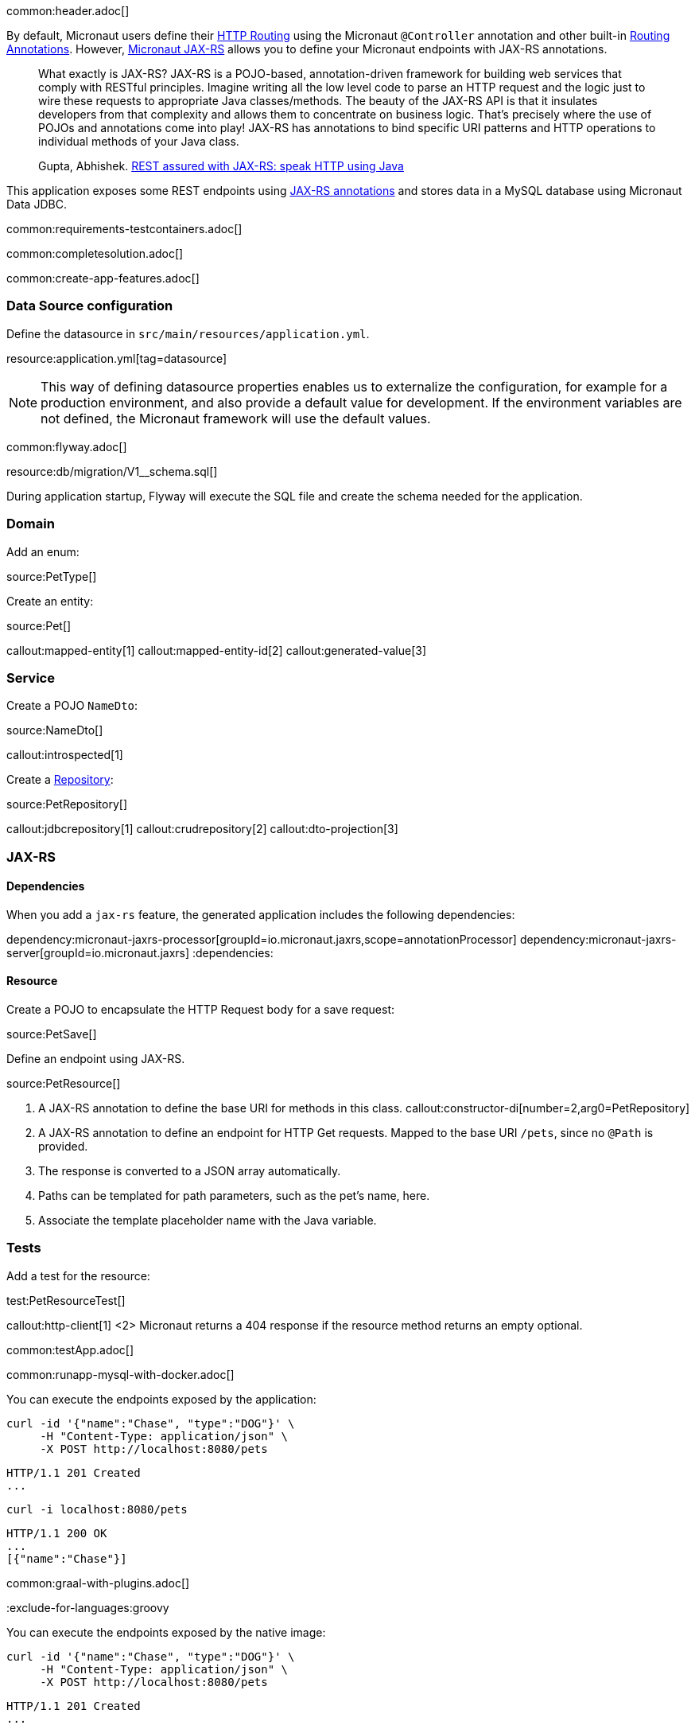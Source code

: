 common:header.adoc[]

By default, Micronaut users define their https://docs.micronaut.io/latest/guide/#routing[HTTP Routing] using the Micronaut `@Controller` annotation and other built-in https://docs.micronaut.io/latest/guide/#_routing_annotations[Routing Annotations]. However, https://micronaut-projects.github.io/micronaut-jaxrs/latest/guide/[Micronaut JAX-RS] allows you to define your Micronaut endpoints with JAX-RS annotations.

____
What exactly is JAX-RS? JAX-RS is a POJO-based, annotation-driven framework for building web services that comply with RESTful principles. Imagine writing all the low level code to parse an HTTP request and the logic just to wire these requests to appropriate Java classes/methods. The beauty of the JAX-RS API is that it insulates developers from that complexity and allows them to concentrate on business logic. That’s precisely where the use of POJOs and annotations come into play! JAX-RS has annotations to bind specific URI patterns and HTTP operations to individual methods of your Java class.

Gupta, Abhishek. https://abhishek-gupta.gitbook.io/rest-assured-with-jaxrs/[REST assured with JAX-RS: speak HTTP using Java]
____

This application exposes some REST endpoints using https://projects.eclipse.org/projects/ee4j.jaxrs[JAX-RS annotations] and stores data in a MySQL database using Micronaut Data JDBC.

:containerized: MySQL
common:requirements-testcontainers.adoc[]

common:completesolution.adoc[]

common:create-app-features.adoc[]

=== Data Source configuration

Define the datasource in `src/main/resources/application.yml`.

resource:application.yml[tag=datasource]

NOTE: This way of defining datasource properties enables us to externalize the configuration, for example for a production environment, and also provide a default value for development. If the environment variables are not defined, the Micronaut framework will use the default values.

common:flyway.adoc[]

resource:db/migration/V1__schema.sql[]

During application startup, Flyway will execute the SQL file and create the schema needed for the application.

=== Domain

Add an enum:

source:PetType[]

Create an entity:

source:Pet[]

callout:mapped-entity[1]
callout:mapped-entity-id[2]
callout:generated-value[3]

=== Service

Create a POJO `NameDto`:

source:NameDto[]

callout:introspected[1]

Create a https://micronaut-projects.github.io/micronaut-data/latest/guide/#dbcRepositories[Repository]:

source:PetRepository[]

callout:jdbcrepository[1]
callout:crudrepository[2]
callout:dto-projection[3]

=== JAX-RS

==== Dependencies

When you add a `jax-rs` feature, the generated application includes the following dependencies:

:dependencies:
dependency:micronaut-jaxrs-processor[groupId=io.micronaut.jaxrs,scope=annotationProcessor]
dependency:micronaut-jaxrs-server[groupId=io.micronaut.jaxrs]
:dependencies:

==== Resource

Create a POJO to encapsulate the HTTP Request body for a save request:

source:PetSave[]

Define an endpoint using JAX-RS.

source:PetResource[]

<1> A JAX-RS annotation to define the base URI for methods in this class.
callout:constructor-di[number=2,arg0=PetRepository]
<3> A JAX-RS annotation to define an endpoint for HTTP Get requests. Mapped to the base URI `/pets`, since no `@Path` is provided.
<4> The response is converted to a JSON array automatically.
<5> Paths can be templated for path parameters, such as the pet's name, here.
<6> Associate the template placeholder name with the Java variable.

=== Tests

Add a test for the resource:

test:PetResourceTest[]

callout:http-client[1]
<2> Micronaut returns a 404 response if the resource method returns an empty optional.

common:testApp.adoc[]

common:runapp-mysql-with-docker.adoc[]

You can execute the endpoints exposed by the application:

[source, bash]
----
curl -id '{"name":"Chase", "type":"DOG"}' \
     -H "Content-Type: application/json" \
     -X POST http://localhost:8080/pets
----

[source]
----
HTTP/1.1 201 Created
...
----

[source, bash]
----
curl -i localhost:8080/pets
----

[source]
----
HTTP/1.1 200 OK
...
[{"name":"Chase"}]
----

common:graal-with-plugins.adoc[]

:exclude-for-languages:groovy

You can execute the endpoints exposed by the native image:

[source, bash]
----
curl -id '{"name":"Chase", "type":"DOG"}' \
     -H "Content-Type: application/json" \
     -X POST http://localhost:8080/pets
----

[source]
----
HTTP/1.1 201 Created
...
----

[source, bash]
----
curl -i localhost:8080/pets
----

[source]
----
HTTP/1.1 200 OK
...
[{"name":"Chase"}]
----

:exclude-for-languages:

== Next steps

Read more about:

- https://micronaut-projects.github.io/micronaut-jaxrs/latest/guide/[Micronaut JAX-RS].
- https://jakarta.ee/specifications/restful-ws/[Jakarta RESTful Web Services]
